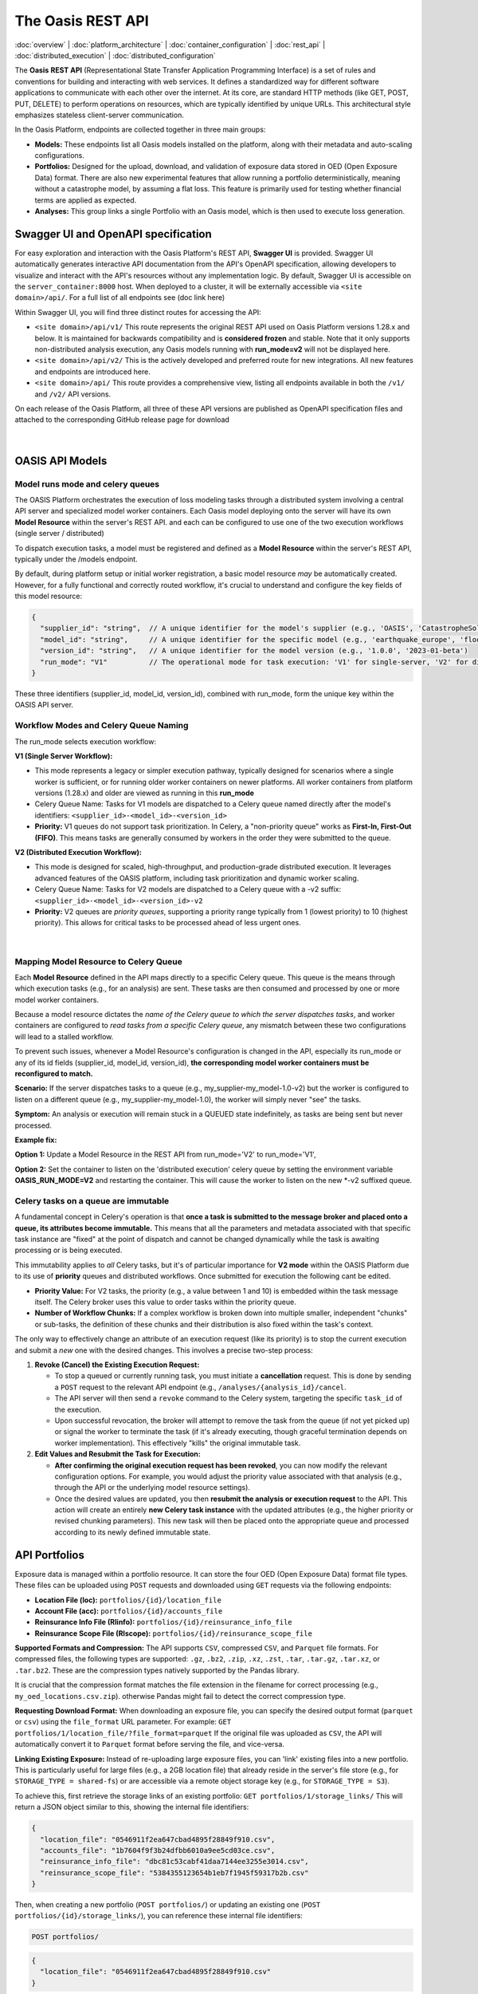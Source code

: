 The Oasis REST API
==================

.. _rest_api:

:doc:`overview` | :doc:`platform_architecture` | :doc:`container_configuration` | :doc:`rest_api` | :doc:`distributed_execution` | :doc:`distributed_configuration`

The **Oasis** **REST API** (Representational State Transfer Application Programming Interface) is a set of rules and conventions for building and interacting with web services. It defines a standardized way for different software applications to communicate with each other over the internet. At its core, are standard HTTP methods (like GET, POST, PUT, DELETE) to perform operations on resources, which are typically identified by unique URLs. This architectural style emphasizes stateless client-server communication.

In the Oasis Platform, endpoints are collected together in three main groups:

* **Models:** These endpoints list all Oasis models installed on the platform, along with their metadata and auto-scaling configurations.
* **Portfolios:** Designed for the upload, download, and validation of exposure data stored in OED (Open Exposure Data) format. There are also new experimental features that allow running a portfolio deterministically, meaning without a catastrophe model, by assuming a flat loss. This feature is primarily used for testing whether financial terms are applied as expected.
* **Analyses:** This group links a single Portfolio with an Oasis model, which is then used to execute loss generation.

Swagger UI and OpenAPI specification
------------------------------------

For easy exploration and interaction with the Oasis Platform's REST API, **Swagger UI** is provided. Swagger UI automatically generates interactive API documentation from the API's OpenAPI specification, allowing developers to visualize and interact with the API's resources without any implementation logic. By default, Swagger UI is accessible on the ``server_container:8000`` host. When deployed to a cluster, it will be externally accessible via ``<site domain>/api/``. For a full list of all endpoints see (doc link here)

Within Swagger UI, you will find three distinct routes for accessing the API:

* ``<site domain>/api/v1/`` This route represents the original REST API used on Oasis Platform versions 1.28.x and below. It is maintained for backwards compatibility and is **considered frozen** and stable. Note that it only supports non-distributed analysis execution, any Oasis models running with **run_mode=v2** will not be displayed here.
* ``<site domain>/api/v2/`` This is the actively developed and preferred route for new integrations. All new features and endpoints are introduced here.
* ``<site domain>/api/`` This route provides a comprehensive view, listing all endpoints available in both the ``/v1/`` and ``/v2/`` API versions.

On each release of the Oasis Platform, all three of these API versions are published as OpenAPI specification files and attached to the corresponding GitHub release page for download


.. figure:: /images/platform_img_2.png
    :alt: Oasis platform release assest (github)
    :width: 700
    :align: center
|


OASIS API Models
----------------

Model runs mode and celery queues
~~~~~~~~~~~~~~~~~~~~~~~~~~~~~~~~~

The OASIS Platform orchestrates the execution of loss modeling tasks through a distributed system involving a central API server and specialized model worker containers. Each Oasis model deploying onto the server will have its own **Model Resource** within the server's REST API. and each can be configured to use one of the two execution workflows (single server / distributed)

To dispatch execution tasks, a model must be registered and defined as a **Model Resource** within the server's REST API, typically under the /models endpoint.

By default, during platform setup or initial worker registration, a basic model resource *may* be automatically created. However, for a fully functional and correctly routed workflow, it's crucial to understand and configure the key fields of this model resource:

.. code-block:: json

    {
      "supplier_id": "string",  // A unique identifier for the model's supplier (e.g., 'OASIS', 'CatastropheSolutionsInc')
      "model_id": "string",     // A unique identifier for the specific model (e.g., 'earthquake_europe', 'flood_usa')
      "version_id": "string",   // A unique identifier for the model version (e.g., '1.0.0', '2023-01-beta')
      "run_mode": "V1"          // The operational mode for task execution: 'V1' for single-server, 'V2' for distributed.
    }

These three identifiers (supplier_id, model_id, version_id), combined with run_mode, form the unique key within the OASIS API server.

Workflow Modes and Celery Queue Naming
~~~~~~~~~~~~~~~~~~~~~~~~~~~~~~~~~~~~~~

The run_mode selects execution workflow:

**V1 (Single Server Workflow):**

* This mode represents a legacy or simpler execution pathway, typically designed for scenarios where a single worker is sufficient, or for running older worker containers on newer platforms. All worker containers from platform versions (1.28.x) and older are viewed as running in this **run_mode**
* Celery Queue Name: Tasks for V1 models are dispatched to a Celery queue named directly after the model's identifiers: ``<supplier_id>-<model_id>-<version_id>``
* **Priority:** V1 queues do not support task prioritization. In Celery, a "non-priority queue" works as **First-In, First-Out (FIFO)**. This means tasks are generally consumed by workers in the order they were submitted to the queue.

**V2 (Distributed Execution Workflow):**

* This mode is designed for scaled, high-throughput, and production-grade distributed execution. It leverages advanced features of the OASIS platform, including task prioritization and dynamic worker scaling.
* Celery Queue Name: Tasks for V2 models are dispatched to a Celery queue with a -v2 suffix: ``<supplier_id>-<model_id>-<version_id>-v2``
* **Priority:** V2 queues are *priority queues*, supporting a priority range typically from 1 (lowest priority) to 10 (highest priority). This allows for critical tasks to be processed ahead of less urgent ones.


.. figure:: /images/platform_img_3.png
    :alt: RabbitMQ broker queues
    :width: 700
    :align: center
|


Mapping Model Resource to Celery Queue
~~~~~~~~~~~~~~~~~~~~~~~~~~~~~~~~~~~~~~

Each **Model** **Resource** defined in the API maps directly to a specific Celery queue. This queue is the means through which execution tasks (e.g., for an analysis) are sent. These tasks are then consumed and processed by one or more model worker containers.

Because a model resource dictates the *name of the Celery queue to which the server dispatches tasks*, and worker containers are configured to *read tasks from a specific Celery queue*, any mismatch between these two configurations will lead to a stalled workflow.

To prevent such issues, whenever a Model Resource's configuration is changed in the API, especially its run_mode or any of its id fields (supplier_id, model_id, version_id), **the corresponding model worker containers must be reconfigured to match.**

**Scenario:** If the server dispatches tasks to a queue (e.g., my_supplier-my_model-1.0-v2) but the worker is configured to listen on a different queue (e.g., my_supplier-my_model-1.0), the worker will simply never "see" the tasks.

**Symptom:** An analysis or execution will remain stuck in a QUEUED state indefinitely, as tasks are being sent but never processed.

**Example fix:**

**Option 1:** Update a Model Resource in the REST API from run_mode='V2' to run_mode='V1',

**Option 2:** Set the container to listen on the 'distributed execution' celery queue by setting the environment variable **OASIS_RUN_MODE=V2** and restarting the container. This will cause the worker to listen on the new *-v2 suffixed queue.

Celery tasks on a queue are immutable
~~~~~~~~~~~~~~~~~~~~~~~~~~~~~~~~~~~~~

A fundamental concept in Celery's operation is that **once a task is submitted to the message broker and placed onto a queue, its attributes become immutable.** This means that all the parameters and metadata associated with that specific task instance are "fixed" at the point of dispatch and cannot be changed dynamically while the task is awaiting processing or is being executed.

This immutability applies to *all* Celery tasks, but it's of particular importance for **V2 mode** within the OASIS Platform due to its use of **priority** queues and distributed workflows. Once submitted for execution the following cant be edited.

* **Priority Value:** For V2 tasks, the priority (e.g., a value between 1 and 10) is embedded within the task message itself. The Celery broker uses this value to order tasks within the priority queue.
* **Number of Workflow Chunks:** If a complex workflow is broken down into multiple smaller, independent "chunks" or sub-tasks, the definition of these chunks and their distribution is also fixed within the task's context.

The only way to effectively change an attribute of an execution request (like its priority) is to stop the current execution and submit a *new* one with the desired changes. This involves a precise two-step process:

1. **Revoke (Cancel) the Existing Execution Request:**

   * To stop a queued or currently running task, you must initiate a **cancellation** request. This is done by sending a ``POST`` request to the relevant API endpoint (e.g., ``/analyses/{analysis_id}/cancel``.
   * The API server will then send a ``revoke`` command to the Celery system, targeting the specific ``task_id`` of the execution.
   * Upon successful revocation, the broker will attempt to remove the task from the queue (if not yet picked up) or signal the worker to terminate the task (if it's already executing, though graceful termination depends on worker implementation). This effectively "kills" the original immutable task.

2. **Edit Values and Resubmit the Task for Execution:**

   * **After confirming the original execution request has been revoked**, you can now modify the relevant configuration options. For example, you would adjust the priority value associated with that analysis (e.g., through the API or the underlying model resource settings).
   * Once the desired values are updated, you then **resubmit the analysis or execution request** to the API. This action will create an entirely **new Celery task instance** with the updated attributes (e.g., the higher priority or revised chunking parameters). This new task will then be placed onto the appropriate queue and processed according to its newly defined immutable state.

API Portfolios
--------------

Exposure data is managed within a portfolio resource. It can store the four OED (Open Exposure Data) format file types. These files can be uploaded using ``POST`` requests and downloaded using ``GET`` requests via the following endpoints:

* **Location File (loc):** ``portfolios/{id}/location_file``
* **Account File (acc):** ``portfolios/{id}/accounts_file``
* **Reinsurance Info File (RIinfo):** ``portfolios/{id}/reinsurance_info_file``
* **Reinsurance Scope File (RIscope):** ``portfolios/{id}/reinsurance_scope_file``

**Supported Formats and Compression:** The API supports ``CSV``, compressed ``CSV``, and ``Parquet`` file formats. For compressed files, the following types are supported: ``.gz``, ``.bz2``, ``.zip``, ``.xz``, ``.zst``, ``.tar``, ``.tar.gz``, ``.tar.xz``, or ``.tar.bz2``. These are the compression types natively supported by the Pandas library.

It is crucial that the compression format matches the file extension in the filename for correct processing (e.g., ``my_oed_locations.csv.zip``). otherwise Pandas might fail to detect the correct compression type.

**Requesting Download Format:** When downloading an exposure file, you can specify the desired output format (``parquet`` or ``csv``) using the ``file_format`` URL parameter. For example: ``GET portfolios/1/location_file/?file_format=parquet`` If the original file was uploaded as ``CSV``, the API will automatically convert it to ``Parquet`` format before serving the file, and vice-versa.

**Linking Existing Exposure:** Instead of re-uploading large exposure files, you can 'link' existing files into a new portfolio. This is particularly useful for large files (e.g., a 2GB location file) that already reside in the server's file store (e.g., for ``STORAGE_TYPE = shared-fs``) or are accessible via a remote object storage key (e.g., for ``STORAGE_TYPE = S3``).

To achieve this, first retrieve the storage links of an existing portfolio: ``GET portfolios/1/storage_links/`` This will return a JSON object similar to this, showing the internal file identifiers:

.. code-block:: json

    {
      "location_file": "0546911f2ea647cbad4895f28849f910.csv",
      "accounts_file": "1b7604f9f3b24dfbb6010a9ee5cd03ce.csv",
      "reinsurance_info_file": "dbc81c53cabf41daa7144ee3255e3014.csv",
      "reinsurance_scope_file": "5384355123654b1eb7f1945f59317b2b.csv"
    }

Then, when creating a new portfolio (``POST portfolios/``) or updating an existing one (``POST portfolios/{id}/storage_links/``), you can reference these internal file identifiers:


.. code-block:: http

    POST portfolios/

.. code-block:: json

    {
      "location_file": "0546911f2ea647cbad4895f28849f910.csv"
    }

The response will indicate the newly linked files, often with a modified name to prevent collisions:

.. code-block:: json

    {
      "location_file": "0546911f2ea647cbad4895f28849f910.csv_gQCtpWT",
      "accounts_file": null,
      "reinsurance_info_file": null,
      "reinsurance_scope_file": null
    }

This process effectively creates a copy of the referenced file and attaches it to the new portfolio without requiring a re-upload.

**Running Validation on a Portfolio:** Each portfolio resource includes a dedicated ``portfolios/{id}/validate/`` endpoint. A ``POST`` request to this endpoint will trigger an ``ods-tools`` validation run on all files currently attached to the portfolio. A subsequent ``GET`` request to the same endpoint will retrieve the validation status, returning a boolean (``true`` or ``false``) indicating whether the files are valid.

**Running a Deterministic Exposure Run:** Beyond standard validation, a second level of portfolio validation involves running a 'deterministic' loss analysis on the OED exposure files. This type of run proceeds without an Oasis model, instead assuming a flat loss across all locations. The primary purpose is to test the application of financial terms and conditions within the financial module, equivalent to executing ``oasislmf exposure run`` in the MDK. A ``POST`` request to ``portfolios/{id}/exposure_run`` will initiate this exposure run, and a ``GET`` request to the same endpoint will retrieve the generated output.

**Performing Data Transformation:** The Data Transformation tool can be accessed via the API at ``portfolios/{id}/exposure_transform``. This endpoint facilitates the conversion of exposure files from one format to another, for example, from 'AIR Cede' to 'OED'. For more detailed information on the functionality and usage of this tool, please refer to the ODTF documentation.

API Analyses
------------

The Oasis loss analysis is a structured, two-step process that takes in exposure data, and returns a compressed archive with loss estimates in an Open Results Data (ORD) package.

The first step in triggering a run, is creating an **analysis resource** in the API by calling a POST to the ``analyses/`` endpoint.

There are three required fields:

* Analyses Name
* Model ID
* Portfolio ID

This links a specific **Oasis model** to an **uploaded portfolio** of exposure data using their respective resource IDs.Here's a representation of a newly created analysis object:

.. code-block:: json

    {
      "name": "new analysis name",          // A user-defined name for this analysis
      "portfolio": "<linked portfolio id>", // The unique ID of the exposure portfolio to be analyzed
      "model": "<linked oasis model id>",   // The unique ID of the Oasis model to be used
      // ... additional analysis fields ...
    }

Upon successful creation, the analysis will initially have a status of **NEW**. This is the field that tracks the current state of a loss analyses

Flow of an execution
~~~~~~~~~~~~~~~~~~~

For all Oasis workflows, regardless of whether you're using V1 or V2 modes, the execution is logically divided into two distinct and **dependent sequential steps**: **Input Generation** and **Loss Generation**. To successfully calculate the losses, the **Input Generation** step must be completed first and without error.

1. Input Generation: Pre-Processing Exposure Data
^^^^^^^^^^^^^^^^^^^^^^^^^^^^^^^^^^^^^^^^^^^^^^^^^

This first step prepares your exposure data for the Oasis model. It is triggered via the API endpoint:

* **analyses/{id}/generate_inputs/**

This API call directly maps to the Model Development Kit (MDK) command generate-oasis-files. The process consumes:

* **OED Exposure Files:** A set of Open Exposure Data (OED) files, with a **location file being a mandatory requirement**. These files describe your assets and their characteristics. (for cyber models the accounts file is mandatory)
* **Analysis Settings File (Optional):** For more complex models, an optional JSON-formatted analysis settings file can be provided. This file can contain additional parameters that influence the input generation process.

The successful completion of this pre-processing step results in the creation of a **inputs.tar.gz** archive, which can be retrieved from:

* **analyses/{id}/input_file/**

This archive stores the **intermediate Oasis files** necessary for the subsequent loss generation, including:

* **Keys Data:** A vital component that identifies which specific exposure locations within your portfolio are covered by the selected model and which supported perils they are susceptible to.
* **Input files** for the Oasis execution kernel.
* **Meta-data,** exposure summary and locations executed from the model.
* **Disaggregation Data (Optional):** If the Oasis model supports it, this step might also perform the disaggregation of the input exposure data, breaking it down into finer granularities as required by the model's methodology.

All analysis states related to this initial generate_inputs step are prefixed with **INPUTS_GENERATION_**, followed by their specific status:

* **INPUTS_GENERATION_QUEUED**: The request to generate inputs has been received and is awaiting processing.
* **INPUTS_GENERATION_STARTED**: The input generation process is actively underway.
* **INPUTS_GENERATION_ERROR**: An error occurred during the input generation. Error traces stored in **/analyses/{id}/input_generation_traceback_file/**
* **INPUTS_GENERATION_CANCELLED**: The input generation process was explicitly canceled.

2. Loss Generation: Executing the Model and Producing Results
^^^^^^^^^^^^^^^^^^^^^^^^^^^^^^^^^^^^^^^^^^^^^^^^^^^^^^^^^^^^

This is the second and final execution step, where the Oasis model performs the core loss calculations. This step is only enabled **after** the generate_inputs step has successfully completed and the analysis is in the **READY** state. It is initiated via the API endpoint:

* **analyses/{id}/run/**

This API call maps directly to the MDK command generate-losses. For this step to proceed, it requires:

* The previously generated **inputs.tar.gz** file, which contains all the necessary pre-processed data.
* **Execution Settings:** These are critical parameters for the loss generation process, stored in JSON format and posted to analyses/{id}/settings/. They dictate how the model should perform its calculations (e.g., number of simulations, output formats).

States related to this run execution phase are prefixed with **RUN_**, followed by their specific status:

* **RUN_QUEUED**: The loss generation request has been received and is awaiting execution.
* **RUN_STARTED**: The loss generation process is actively running.
* **RUN_ERROR**: An error occurred during the loss generation, preventing successful completion. Error traces stored in
* **RUN_CANCELLED**: The loss generation process was explicitly canceled. Error traces stored in **analyses/{id}/run_traceback_file/** explicitly with kernel execution logs stored in an archive under **analyses/{id}/run_log_file/**
* **RUN_COMPLETED**: The loss generation process finished successfully, and results are available.

Once an analysis has successfully completed the loss generation (RUN_COMPLETED), its results become available for download from:

* **analyses/{id}/output_file/**

This endpoint provides an **output.tar.gz** archive containing the final loss results, typically in either CSV or Parquet format.
